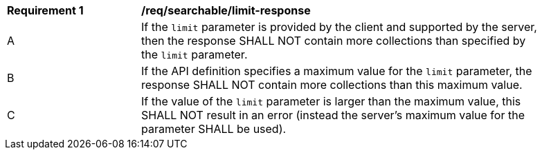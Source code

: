 [[req_searchable-limit-response]]
[width="90%",cols="2,6a"]
|===
^|*Requirement {counter:req-id}* |*/req/searchable/limit-response*
^|A |If the `limit` parameter is provided by the client and supported by the server, then the response SHALL NOT contain more collections than specified by the `limit` parameter.
^|B |If the API definition specifies a maximum value for the `limit` parameter, the response SHALL NOT contain more collections than this maximum value.
^|C |If the value of the `limit` parameter is larger than the maximum value, this SHALL NOT result in an error (instead the server's maximum value for the parameter SHALL be used).
|===
